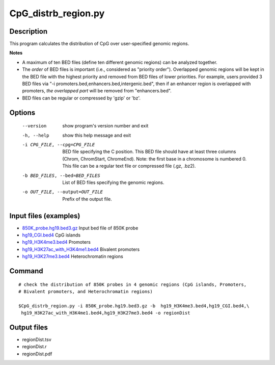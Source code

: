 CpG_distrb_region.py
=====================

Description
------------

This program calculates the distribution of CpG over user-specified genomic regions. 

**Notes**

- A maximum of ten BED files (define ten different genomic regions) can be analyzed together. 
- The *order* of BED files is important (i.e., considered as "priority order"). Overlapped
  genomic regions will be kept in the BED file with the highest priority and removed
  from BED files of lower priorities.  For example, users provided 3 BED files via  "-i
  promoters.bed,enhancers.bed,intergenic.bed", then if an enhancer region is overlapped
  with promoters, *the overlapped part* will be removed from "enhancers.bed".
- BED files can be regular or compressed by 'gzip' or 'bz'.

Options
--------

  --version             show program's version number and exit
  -h, --help            show this help message and exit
  -i CPG_FILE, --cpg=CPG_FILE
                        BED file specifying the C position. This BED file
                        should have at least three columns (Chrom, ChromStart,
                        ChromeEnd).  Note: the first base in a chromosome is
                        numbered 0. This file can be a regular text file or
                        compressed file (.gz, .bz2).
  -b BED_FILES, --bed=BED_FILES
                        List of BED files specifying the genomic regions.
  -o OUT_FILE, --output=OUT_FILE
                        Prefix of the output file.

Input files (examples)
-----------------------

- `850K_probe.hg19.bed3.gz <https://sourceforge.net/projects/cpgtools/files/test/850K_probe.hg19.bed3.gz>`_						Input bed file of 850K probe
- `hg19_CGI.bed4 <https://sourceforge.net/projects/cpgtools/files/test/hg19_CGI.bed4>`_											CpG islands
- `hg19_H3K4me3.bed4 <https://sourceforge.net/projects/cpgtools/files/test/hg19_H3K4me3.bed>`_									Promoters
- `hg19_H3K27ac_with_H3K4me1.bed4 <https://sourceforge.net/projects/cpgtools/files/test/hg19_H3K27ac_with_H3K4me1.bed4>`_		Bivalent promoters
- `hg19_H3K27me3.bed4 <https://sourceforge.net/projects/cpgtools/files/test/hg19_H3K27me3.bed4>`_								Heterochromatin regions

Command
--------
::
 
 # check the distribution of 850K probes in 4 genomic regions (CpG islands, Promoters,
 # Bivalent promoters, and Heterochromatin regions)
 
 $CpG_distrb_region.py -i 850K_probe.hg19.bed3.gz -b  hg19_H3K4me3.bed4,hg19_CGI.bed4,\
  hg19_H3K27ac_with_H3K4me1.bed4,hg19_H3K27me3.bed4 -o regionDist
 
Output files
-------------

- regionDist.tsv
- regionDist.r
- regionDist.pdf

.. image:: ../_static/regionDist.png
   :height: 400 px
   :width: 600 px
   :scale: 100 %  

